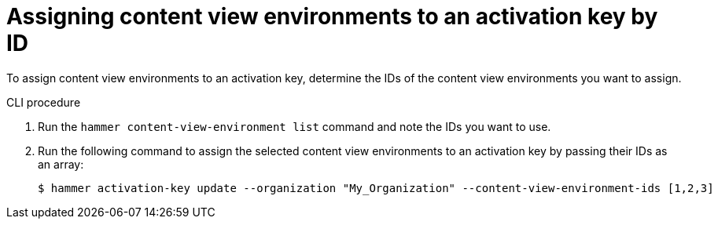 [id="Assigning_content_view_environments_to_an_activation_key_by_ID{context}"]
= Assigning content view environments to an activation key by ID

To assign content view environments to an activation key, determine the IDs of the content view environments you want to assign.

.CLI procedure

. Run the `hammer content-view-environment list` command and note the IDs you want to use.
. Run the following command to assign the selected content view environments to an activation key by passing their IDs as an array:
+
[options="nowrap" subs="+quotes"]
----
$ hammer activation-key update --organization "My_Organization" --content-view-environment-ids [1,2,3]
----
